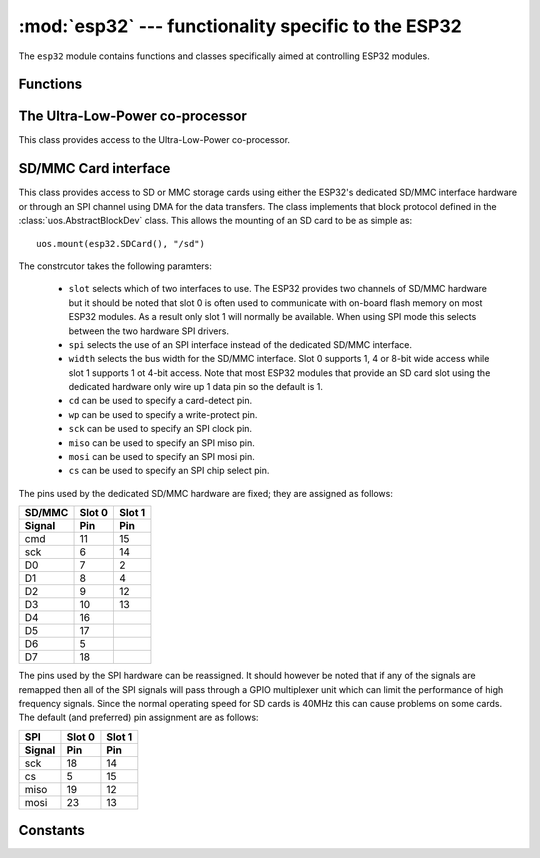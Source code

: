 :mod:`esp32` --- functionality specific to the ESP32
====================================================

.. module:: esp32
    :synopsis: functionality specific to the ESP32

The ``esp32`` module contains functions and classes specifically aimed at
controlling ESP32 modules.


Functions
---------

.. function:: wake_on_touch(wake)

    Configure whether or not a touch will wake the device from sleep.
    *wake* should be a boolean value.

.. function:: wake_on_ext0(pin, level)

    Configure how EXT0 wakes the device from sleep.  *pin* can be ``None``
    or a valid Pin object.  *level* should be ``esp32.WAKEUP_ALL_LOW`` or
    ``esp32.WAKEUP_ANY_HIGH``.

.. function:: wake_on_ext1(pins, level)

    Configure how EXT1 wakes the device from sleep.  *pins* can be ``None``
    or a tuple/list of valid Pin objects.  *level* should be ``esp32.WAKEUP_ALL_LOW``
    or ``esp32.WAKEUP_ANY_HIGH``.

.. function:: raw_temperature()

    Read the raw value of the internal temperature sensor, returning an integer.

.. function:: hall_sensor()

    Read the raw value of the internal Hall sensor, returning an integer.


The Ultra-Low-Power co-processor
--------------------------------

.. class:: ULP()

    This class provides access to the Ultra-Low-Power co-processor.

.. method:: ULP.set_wakeup_period(period_index, period_us)

    Set the wake-up period.

.. method:: ULP.load_binary(load_addr, program_binary)

    Load a *program_binary* into the ULP at the given *load_addr*.

.. method:: ULP.run(entry_point)

    Start the ULP running at the given *entry_point*.


SD/MMC Card interface
---------------------

.. class:: SDCard(slot=1, spi=false, width=1, cd=None, wp=None, sck=None, miso=None, mosi=None, cs=None)

    This class provides access to SD or MMC storage cards using either
    the ESP32's dedicated SD/MMC interface hardware or through an SPI
    channel using DMA for the data transfers. The class implements
    that block protocol defined in the :class:`uos.AbstractBlockDev`
    class. This allows the mounting of an SD card to be as simple as::

      uos.mount(esp32.SDCard(), "/sd")

    The constrcutor takes the following paramters:

     - ``slot`` selects which of two interfaces to use. The ESP32
       provides two channels of SD/MMC hardware but it should be noted
       that slot 0 is often used to communicate with on-board
       flash memory on most ESP32 modules. As a result only slot 1
       will normally be available. When using SPI mode this selects
       between the two hardware SPI drivers.

     - ``spi`` selects the use of an SPI interface instead of the
       dedicated SD/MMC interface.

     - ``width`` selects the bus width for the SD/MMC interface. Slot
       0 supports 1, 4 or 8-bit wide access while slot 1 supports 1 ot
       4-bit access. Note that most ESP32 modules that provide an SD card slot
       using the dedicated hardware only wire up 1 data pin so the
       default is 1.

     - ``cd`` can be used to specify a card-detect pin.

     - ``wp`` can be used to specify a write-protect pin.

     - ``sck`` can be used to specify an SPI clock pin.

     - ``miso`` can be used to specify an SPI miso pin.

     - ``mosi`` can be used to specify an SPI mosi pin.

     - ``cs`` can be used to specify an SPI chip select pin.

    The pins used by the dedicated SD/MMC hardware are fixed; they are
    assigned as follows:

    ====== ====== ======
    SD/MMC Slot 0 Slot 1
    ------ ------ ------
    Signal   Pin    Pin
    ====== ====== ======
    cmd      11     15
    sck       6     14
    D0        7      2
    D1        8      4
    D2        9     12
    D3       10     13
    D4       16
    D5       17
    D6        5
    D7       18
    ====== ====== ======

    The pins used by the SPI hardware can be reassigned. It should
    however be noted that if any of the signals are remapped then all
    of the SPI signals will pass through a GPIO multiplexer unit
    which can limit the performance of high frequency signals. Since
    the normal operating speed for SD cards is 40MHz this can cause
    problems on some cards. The default (and preferred) pin assignment
    are as follows:

    ====== ====== ======
    SPI    Slot 0 Slot 1
    ------ ------ ------
    Signal   Pin    Pin
    ====== ====== ======
    sck      18     14
    cs        5     15
    miso     19     12
    mosi     23     13
    ====== ====== ======

Constants
---------

.. data:: esp32.WAKEUP_ALL_LOW
          esp32.WAKEUP_ANY_HIGH

   Selects the wake level for pins.

